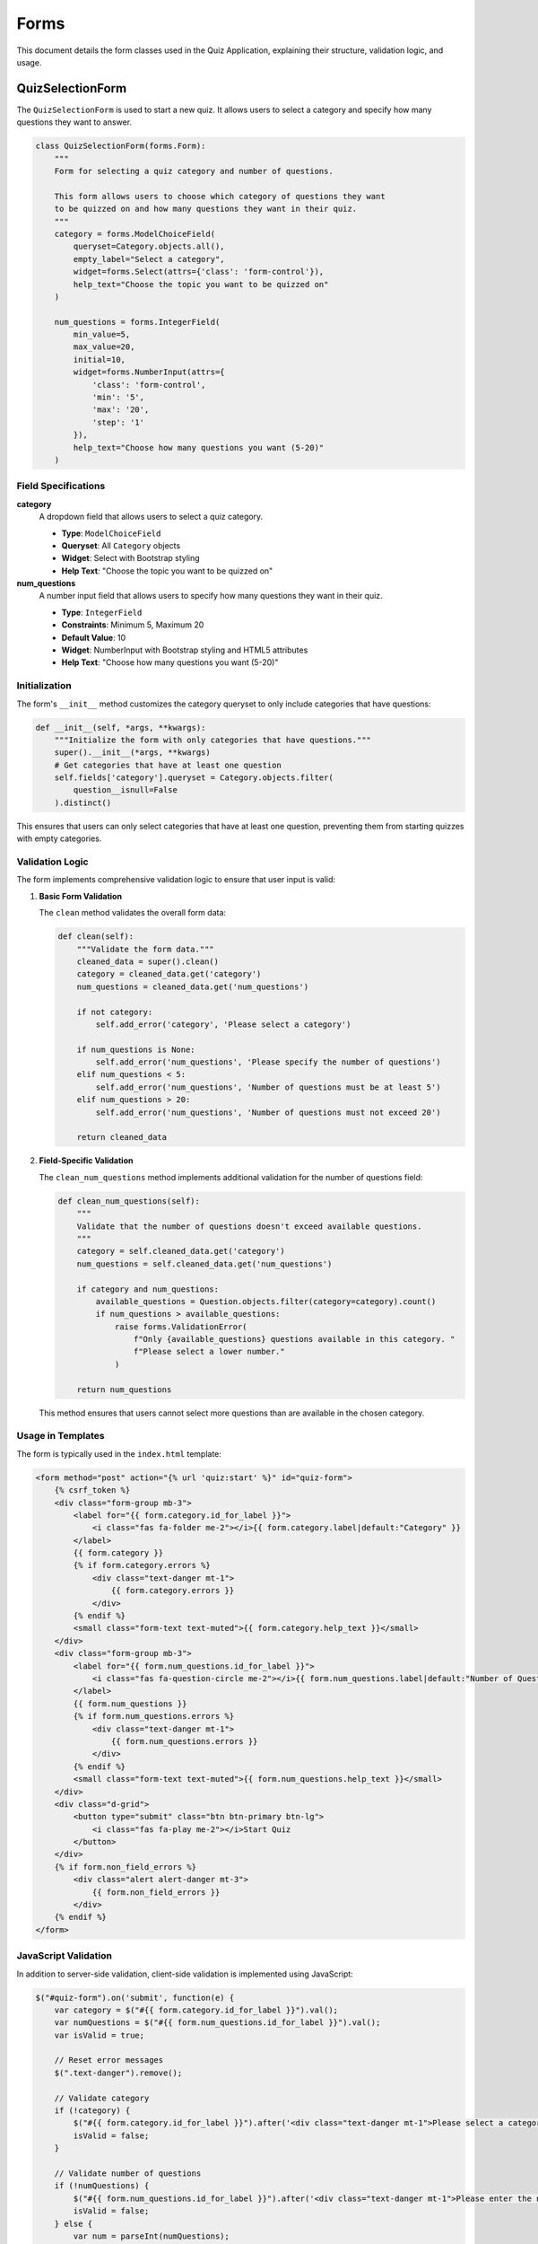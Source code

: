 =====
Forms
=====

This document details the form classes used in the Quiz Application, explaining their structure, validation logic, and usage.

QuizSelectionForm
----------------

The ``QuizSelectionForm`` is used to start a new quiz. It allows users to select a category and specify how many questions they want to answer.

.. code-block:: python

    class QuizSelectionForm(forms.Form):
        """
        Form for selecting a quiz category and number of questions.
        
        This form allows users to choose which category of questions they want
        to be quizzed on and how many questions they want in their quiz.
        """
        category = forms.ModelChoiceField(
            queryset=Category.objects.all(),
            empty_label="Select a category",
            widget=forms.Select(attrs={'class': 'form-control'}),
            help_text="Choose the topic you want to be quizzed on"
        )
        
        num_questions = forms.IntegerField(
            min_value=5,
            max_value=20,
            initial=10,
            widget=forms.NumberInput(attrs={
                'class': 'form-control',
                'min': '5',
                'max': '20',
                'step': '1'
            }),
            help_text="Choose how many questions you want (5-20)"
        )

Field Specifications
~~~~~~~~~~~~~~~~~~~

**category**
    A dropdown field that allows users to select a quiz category.
    
    * **Type**: ``ModelChoiceField``
    * **Queryset**: All ``Category`` objects
    * **Widget**: Select with Bootstrap styling
    * **Help Text**: "Choose the topic you want to be quizzed on"

**num_questions**
    A number input field that allows users to specify how many questions they want in their quiz.
    
    * **Type**: ``IntegerField``
    * **Constraints**: Minimum 5, Maximum 20
    * **Default Value**: 10
    * **Widget**: NumberInput with Bootstrap styling and HTML5 attributes
    * **Help Text**: "Choose how many questions you want (5-20)"

Initialization
~~~~~~~~~~~~~

The form's ``__init__`` method customizes the category queryset to only include categories that have questions:

.. code-block:: python

    def __init__(self, *args, **kwargs):
        """Initialize the form with only categories that have questions."""
        super().__init__(*args, **kwargs)
        # Get categories that have at least one question
        self.fields['category'].queryset = Category.objects.filter(
            question__isnull=False
        ).distinct()

This ensures that users can only select categories that have at least one question, preventing them from starting quizzes with empty categories.

Validation Logic
~~~~~~~~~~~~~~

The form implements comprehensive validation logic to ensure that user input is valid:

1. **Basic Form Validation**

   The ``clean`` method validates the overall form data:

   .. code-block:: python

       def clean(self):
           """Validate the form data."""
           cleaned_data = super().clean()
           category = cleaned_data.get('category')
           num_questions = cleaned_data.get('num_questions')
           
           if not category:
               self.add_error('category', 'Please select a category')
               
           if num_questions is None:
               self.add_error('num_questions', 'Please specify the number of questions')
           elif num_questions < 5:
               self.add_error('num_questions', 'Number of questions must be at least 5')
           elif num_questions > 20:
               self.add_error('num_questions', 'Number of questions must not exceed 20')
               
           return cleaned_data

2. **Field-Specific Validation**

   The ``clean_num_questions`` method implements additional validation for the number of questions field:

   .. code-block:: python

       def clean_num_questions(self):
           """
           Validate that the number of questions doesn't exceed available questions.
           """
           category = self.cleaned_data.get('category')
           num_questions = self.cleaned_data.get('num_questions')
           
           if category and num_questions:
               available_questions = Question.objects.filter(category=category).count()
               if num_questions > available_questions:
                   raise forms.ValidationError(
                       f"Only {available_questions} questions available in this category. "
                       f"Please select a lower number."
                   )
           
           return num_questions

   This method ensures that users cannot select more questions than are available in the chosen category.

Usage in Templates
~~~~~~~~~~~~~~~~

The form is typically used in the ``index.html`` template:

.. code-block:: html

    <form method="post" action="{% url 'quiz:start' %}" id="quiz-form">
        {% csrf_token %}
        <div class="form-group mb-3">
            <label for="{{ form.category.id_for_label }}">
                <i class="fas fa-folder me-2"></i>{{ form.category.label|default:"Category" }}
            </label>
            {{ form.category }}
            {% if form.category.errors %}
                <div class="text-danger mt-1">
                    {{ form.category.errors }}
                </div>
            {% endif %}
            <small class="form-text text-muted">{{ form.category.help_text }}</small>
        </div>
        <div class="form-group mb-3">
            <label for="{{ form.num_questions.id_for_label }}">
                <i class="fas fa-question-circle me-2"></i>{{ form.num_questions.label|default:"Number of Questions" }}
            </label>
            {{ form.num_questions }}
            {% if form.num_questions.errors %}
                <div class="text-danger mt-1">
                    {{ form.num_questions.errors }}
                </div>
            {% endif %}
            <small class="form-text text-muted">{{ form.num_questions.help_text }}</small>
        </div>
        <div class="d-grid">
            <button type="submit" class="btn btn-primary btn-lg">
                <i class="fas fa-play me-2"></i>Start Quiz
            </button>
        </div>
        {% if form.non_field_errors %}
            <div class="alert alert-danger mt-3">
                {{ form.non_field_errors }}
            </div>
        {% endif %}
    </form>

JavaScript Validation
~~~~~~~~~~~~~~~~~~~

In addition to server-side validation, client-side validation is implemented using JavaScript:

.. code-block:: javascript

    $("#quiz-form").on('submit', function(e) {
        var category = $("#{{ form.category.id_for_label }}").val();
        var numQuestions = $("#{{ form.num_questions.id_for_label }}").val();
        var isValid = true;
        
        // Reset error messages
        $(".text-danger").remove();
        
        // Validate category
        if (!category) {
            $("#{{ form.category.id_for_label }}").after('<div class="text-danger mt-1">Please select a category</div>');
            isValid = false;
        }
        
        // Validate number of questions
        if (!numQuestions) {
            $("#{{ form.num_questions.id_for_label }}").after('<div class="text-danger mt-1">Please enter the number of questions</div>');
            isValid = false;
        } else {
            var num = parseInt(numQuestions);
            if (isNaN(num) || num < 5 || num > 20) {
                $("#{{ form.num_questions.id_for_label }}").after('<div class="text-danger mt-1">Number must be between 5 and 20</div>');
                isValid = false;
            }
        }
        
        return isValid;
    });

This JavaScript validation provides immediate feedback to users, enhancing the overall user experience.

Integration with Views
~~~~~~~~~~~~~~~~~~~~

The form is processed in the ``QuizStartView``:

.. code-block:: python

    class QuizStartView(View):
        """
        View to handle the start of a new quiz.
        
        Creates a new QuizAttempt and redirects to the first question.
        """
        def post(self, request):
            """Handle POST request with category selection."""
            form = QuizSelectionForm(request.POST)
            if form.is_valid():
                category = form.cleaned_data['category']
                num_questions = form.cleaned_data['num_questions']
                
                # Create a new quiz attempt
                quiz_attempt = QuizAttempt(
                    user=request.user if request.user.is_authenticated else None,
                    category=category,
                    total_questions=num_questions
                )
                quiz_attempt.save()
                
                # Select random questions from the category
                questions = list(Question.objects.filter(category=category))
                if len(questions) > num_questions:
                    questions = random.sample(questions, num_questions)
                
                # Store the question IDs in the session
                request.session['quiz_questions'] = [q.id for q in questions]
                request.session['current_question_index'] = 0
                request.session['quiz_attempt_id'] = quiz_attempt.id
                
                # Redirect to the first question
                return redirect('quiz:question')
            else:
                # If form is invalid, add error messages and render index page with the form errors
                categories = Category.objects.annotate(
                    num_questions=Count('question')
                ).filter(num_questions__gt=0)
                
                return render(request, 'quiz_app/index.html', {
                    'form': form, 
                    'categories': categories,
                    'form_errors': True
                })

When the form is valid, the view creates a new quiz attempt, selects random questions, and redirects to the question page. When the form is invalid, it renders the index page with error messages.

Testing
~~~~~~

The form's validation logic is thoroughly tested in the test suite:

.. code-block:: python

    def test_quiz_selection_form_valid_data(self):
        """Test the form with valid data across the allowed range (5-20 questions)."""
        # Test minimum number of questions (5)
        form_data = {
            'category': self.category.id,
            'num_questions': 5
        }
        form = QuizSelectionForm(data=form_data)
        self.assertTrue(form.is_valid(), f"Form errors for 5 questions: {form.errors}")
        
        # Test middle range (10 questions)
        form_data['num_questions'] = 10
        form = QuizSelectionForm(data=form_data)
        self.assertTrue(form.is_valid(), f"Form errors for 10 questions: {form.errors}")
        
        # Test maximum number of questions (20)
        form_data['num_questions'] = 20
        form = QuizSelectionForm(data=form_data)
        self.assertTrue(form.is_valid(), f"Form errors for 20 questions: {form.errors}")

Tests are implemented for valid inputs, invalid inputs, edge cases, and error handling.

Conclusion
---------

The ``QuizSelectionForm`` plays a vital role in the Quiz Application, providing a user-friendly interface for starting new quizzes. Its comprehensive validation logic ensures that users can only select valid options, enhancing the overall user experience and preventing errors during quiz creation. 